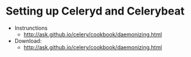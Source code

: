 * Setting up Celeryd and Celerybeat
  - Instrunctions
    + http://ask.github.io/celery/cookbook/daemonizing.html
  - Download:
    + http://ask.github.io/celery/cookbook/daemonizing.html

